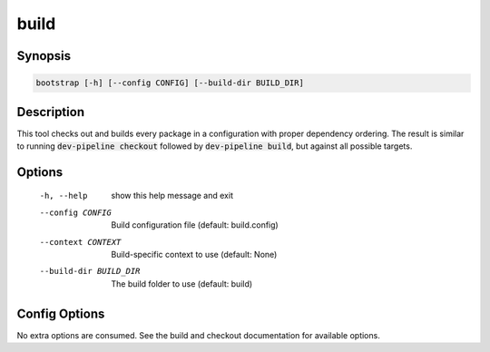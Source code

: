 build
=====

Synopsis
--------
.. code::

    bootstrap [-h] [--config CONFIG] [--build-dir BUILD_DIR]


Description
-----------
This tool checks out and builds every package in a configuration with proper
dependency ordering.  The result is similar to running
:code:`dev-pipeline checkout` followed by :code:`dev-pipeline build`, but
against all possible targets.


Options
-------
  -h, --help            show this help message and exit
  --config CONFIG       Build configuration file (default: build.config)
  --context CONTEXT     Build-specific context to use (default: None)
  --build-dir BUILD_DIR
                        The build folder to use (default: build)


Config Options
--------------
No extra options are consumed.  See the build and checkout documentation for
available options.


.. _CMake: https://www.cmake.org
